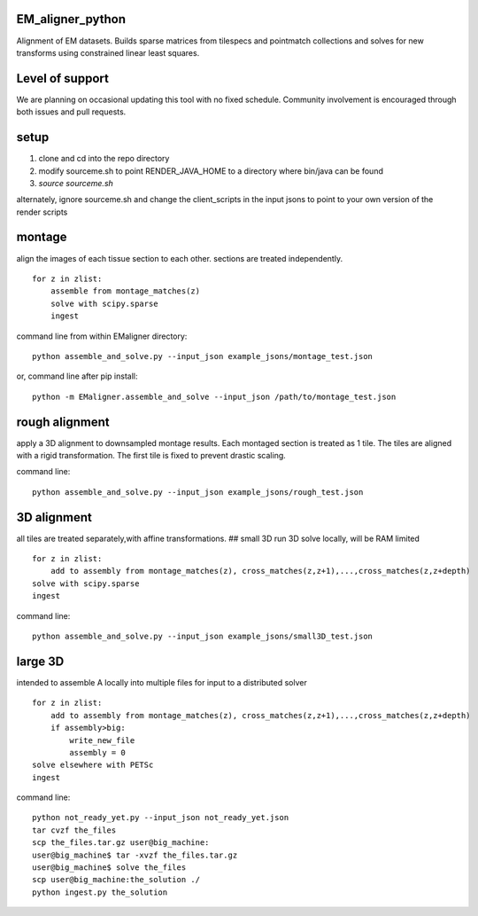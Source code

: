 .. image:: https://travis-ci.org/AllenInstitute/EM_aligner_python.svg?branch=master
   :target: https://travis-ci.org/AllenInstitute/EM_aligner_python
   :alt: Build Status
.. image:: https://codecov.io/gh/AllenInstitute/EM_aligner_python/branch/master/graph/badge.svg
  :target: https://codecov.io/gh/AllenInstitute/EM_aligner_python
  

EM_aligner_python
#################

Alignment of EM datasets. Builds sparse matrices from tilespecs and pointmatch collections and solves for new transforms using constrained linear least squares.

Level of support
################
We are planning on occasional updating this tool with no fixed schedule. Community involvement is encouraged through both issues and pull requests.

setup
#####
1. clone and cd into the repo directory
2. modify sourceme.sh to point RENDER_JAVA_HOME to a directory where bin/java can be found
3. `source sourceme.sh`

alternately, ignore sourceme.sh and change the client_scripts in the input jsons to point to your own version of the render scripts

montage
#######
align the images of each tissue section to each other. sections are treated independently.
::
    for z in zlist:
        assemble from montage_matches(z)
        solve with scipy.sparse
        ingest
command line from within EMaligner directory:
::
    python assemble_and_solve.py --input_json example_jsons/montage_test.json
or, command line after pip install:
::
    python -m EMaligner.assemble_and_solve --input_json /path/to/montage_test.json

rough alignment
###############
apply a 3D alignment to downsampled montage results. Each montaged section is treated as 1 tile. The tiles are aligned with a rigid transformation. The first tile is fixed to prevent drastic scaling.

command line:
::
    python assemble_and_solve.py --input_json example_jsons/rough_test.json

3D alignment
#############
all tiles are treated separately,with affine transformations.
## small 3D
run 3D solve locally, will be RAM limited
::
    for z in zlist:
        add to assembly from montage_matches(z), cross_matches(z,z+1),...,cross_matches(z,z+depth)
    solve with scipy.sparse
    ingest
command line:
::
    python assemble_and_solve.py --input_json example_jsons/small3D_test.json

large 3D
########
intended to assemble A locally into multiple files for input to a distributed solver
::
    for z in zlist:
        add to assembly from montage_matches(z), cross_matches(z,z+1),...,cross_matches(z,z+depth)
        if assembly>big:
            write_new_file
            assembly = 0
    solve elsewhere with PETSc
    ingest
command line:
::
    python not_ready_yet.py --input_json not_ready_yet.json
    tar cvzf the_files
    scp the_files.tar.gz user@big_machine:
    user@big_machine$ tar -xvzf the_files.tar.gz
    user@big_machine$ solve the_files
    scp user@big_machine:the_solution ./
    python ingest.py the_solution

